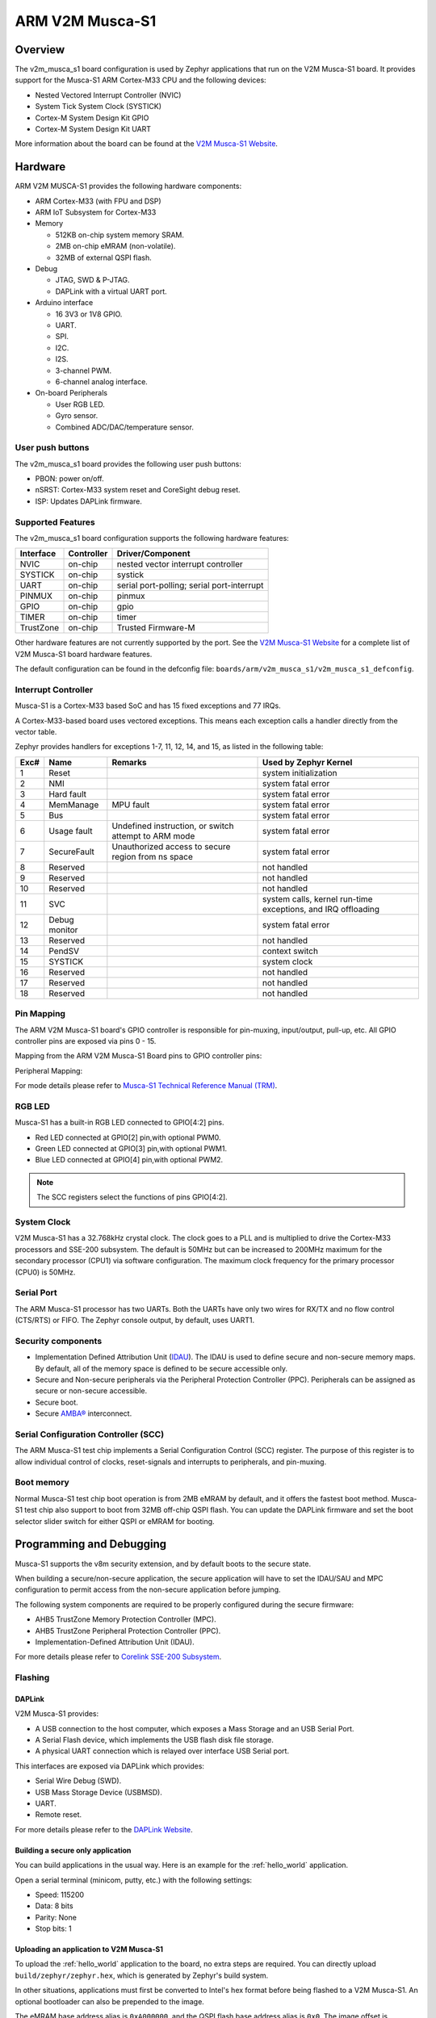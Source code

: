 .. _v2m_musca_s1_board:

ARM V2M Musca-S1
################

Overview
********

The v2m_musca_s1 board configuration is used by Zephyr applications that run
on the V2M Musca-S1 board. It provides support for the Musca-S1 ARM Cortex-M33
CPU and the following devices:

- Nested Vectored Interrupt Controller (NVIC)
- System Tick System Clock (SYSTICK)
- Cortex-M System Design Kit GPIO
- Cortex-M System Design Kit UART

.. image:: img/v2m_musca_s1.png
     :width: 440px
     :align: center
     :height: 386px
     :alt: ARM V2M Musca-S1

More information about the board can be found at the `V2M Musca-S1 Website`_.

Hardware
********

ARM V2M MUSCA-S1 provides the following hardware components:

- ARM Cortex-M33 (with FPU and DSP)
- ARM IoT Subsystem for Cortex-M33
- Memory

  - 512KB on-chip system memory SRAM.
  - 2MB on-chip eMRAM (non-volatile).
  - 32MB of external QSPI flash.

- Debug

  - JTAG, SWD & P-JTAG.
  - DAPLink with a virtual UART port.

- Arduino interface

  - 16 3V3 or 1V8 GPIO.
  - UART.
  - SPI.
  - I2C.
  - I2S.
  - 3-channel PWM.
  - 6-channel analog interface.

- On-board Peripherals

  - User RGB LED.
  - Gyro sensor.
  - Combined ADC/DAC/temperature sensor.


User push buttons
=================

The v2m_musca_s1 board provides the following user push buttons:

- PBON: power on/off.
- nSRST: Cortex-M33 system reset and CoreSight debug reset.
- ISP: Updates DAPLink firmware.


Supported Features
===================

The v2m_musca_s1 board configuration supports the following hardware features:

+-----------+------------+-------------------------------------+
| Interface | Controller | Driver/Component                    |
+===========+============+=====================================+
| NVIC      | on-chip    | nested vector interrupt controller  |
+-----------+------------+-------------------------------------+
| SYSTICK   | on-chip    | systick                             |
+-----------+------------+-------------------------------------+
| UART      | on-chip    | serial port-polling;                |
|           |            | serial port-interrupt               |
+-----------+------------+-------------------------------------+
| PINMUX    | on-chip    | pinmux                              |
+-----------+------------+-------------------------------------+
| GPIO      | on-chip    | gpio                                |
+-----------+------------+-------------------------------------+
| TIMER     | on-chip    | timer                               |
+-----------+------------+-------------------------------------+
| TrustZone | on-chip    | Trusted Firmware-M                  |
+-----------+------------+-------------------------------------+

Other hardware features are not currently supported by the port.
See the `V2M Musca-S1 Website`_ for a complete list of V2M Musca-S1 board
hardware features.

The default configuration can be found in the defconfig file:
``boards/arm/v2m_musca_s1/v2m_musca_s1_defconfig``.

Interrupt Controller
====================

Musca-S1 is a Cortex-M33 based SoC and has 15 fixed exceptions and 77 IRQs.

A Cortex-M33-based board uses vectored exceptions. This means each exception
calls a handler directly from the vector table.

Zephyr provides handlers for exceptions 1-7, 11, 12, 14, and 15, as listed
in the following table:

+------+------------+----------------+--------------------------+
| Exc# | Name       | Remarks        | Used by Zephyr Kernel    |
+======+============+================+==========================+
|  1   | Reset      |                | system initialization    |
+------+------------+----------------+--------------------------+
|  2   | NMI        |                | system fatal error       |
+------+------------+----------------+--------------------------+
|  3   | Hard fault |                | system fatal error       |
+------+------------+----------------+--------------------------+
|  4   | MemManage  | MPU fault      | system fatal error       |
+------+------------+----------------+--------------------------+
|  5   | Bus        |                | system fatal error       |
+------+------------+----------------+--------------------------+
|  6   | Usage      | Undefined      | system fatal error       |
|      | fault      | instruction,   |                          |
|      |            | or switch      |                          |
|      |            | attempt to ARM |                          |
|      |            | mode           |                          |
+------+------------+----------------+--------------------------+
|  7   | SecureFault| Unauthorized   | system fatal error       |
|      |            | access to      |                          |
|      |            | secure region  |                          |
|      |            | from ns space  |                          |
+------+------------+----------------+--------------------------+
|  8   | Reserved   |                | not handled              |
+------+------------+----------------+--------------------------+
|  9   | Reserved   |                | not handled              |
+------+------------+----------------+--------------------------+
| 10   | Reserved   |                | not handled              |
+------+------------+----------------+--------------------------+
| 11   | SVC        |                | system calls, kernel     |
|      |            |                | run-time exceptions,     |
|      |            |                | and IRQ offloading       |
+------+------------+----------------+--------------------------+
| 12   | Debug      |                | system fatal error       |
|      | monitor    |                |                          |
+------+------------+----------------+--------------------------+
| 13   | Reserved   |                | not handled              |
+------+------------+----------------+--------------------------+
| 14   | PendSV     |                | context switch           |
+------+------------+----------------+--------------------------+
| 15   | SYSTICK    |                | system clock             |
+------+------------+----------------+--------------------------+
| 16   | Reserved   |                | not handled              |
+------+------------+----------------+--------------------------+
| 17   | Reserved   |                | not handled              |
+------+------------+----------------+--------------------------+
| 18   | Reserved   |                | not handled              |
+------+------------+----------------+--------------------------+

Pin Mapping
===========

The ARM V2M Musca-S1 board's GPIO controller is responsible for pin-muxing,
input/output, pull-up, etc.
All GPIO controller pins are exposed via pins 0 - 15.

Mapping from the ARM V2M Musca-S1 Board pins to GPIO controller pins:

.. rst-class:: rst-columns

   - D0 : P0_0
   - D1 : P0_1
   - D2 : P0_2
   - D3 : P0_3
   - D4 : P0_4
   - D5 : P0_5
   - D6 : P0_6
   - D7 : P0_7
   - D8 : P0_8
   - D9 : P0_9
   - D10 : P0_10
   - D11 : P0_11
   - D12 : P0_12
   - D13 : P0_13
   - D14 : P0_14
   - D15 : P0_15

Peripheral Mapping:

.. rst-class:: rst-columns

   - UART_0_RX : D0
   - UART_0_TX : D1
   - SPI_0_CS : D10
   - SPI_0_MOSI : D11
   - SPI_0_MISO : D12
   - SPI_0_SCLK : D13
   - I2C_0_SDA : D14
   - I2C_0_SCL : D15

For mode details please refer to `Musca-S1 Technical Reference Manual (TRM)`_.


RGB LED
============

Musca-S1 has a built-in RGB LED connected to GPIO[4:2] pins.

- Red LED connected at GPIO[2] pin,with optional PWM0.
- Green LED connected at GPIO[3] pin,with optional PWM1.
- Blue LED connected at GPIO[4] pin,with optional PWM2.

.. note:: The SCC registers select the functions of pins GPIO[4:2].

System Clock
============

V2M Musca-S1 has a 32.768kHz crystal clock. The clock goes to a PLL and is
multiplied to drive the Cortex-M33 processors and SSE-200 subsystem. The
default is 50MHz but can be increased to 200MHz maximum for the secondary
processor (CPU1) via software configuration. The maximum clock frequency
for the primary processor (CPU0) is 50MHz.

Serial Port
===========

The ARM Musca-S1 processor has two UARTs. Both the UARTs have only two wires
for RX/TX and no flow control (CTS/RTS) or FIFO. The Zephyr console output,
by default, uses UART1.

Security components
===================

- Implementation Defined Attribution Unit (`IDAU`_). The IDAU is used to define
  secure and non-secure memory maps. By default, all of the memory space is
  defined to be secure accessible only.
- Secure and Non-secure peripherals via the Peripheral Protection Controller
  (PPC). Peripherals can be assigned as secure or non-secure accessible.
- Secure boot.
- Secure `AMBA®`_ interconnect.

Serial Configuration Controller (SCC)
=====================================

The ARM Musca-S1 test chip implements a Serial Configuration Control (SCC)
register. The purpose of this register is to allow individual control of
clocks, reset-signals and interrupts to peripherals, and pin-muxing.

Boot memory
================
Normal Musca-S1 test chip boot operation is from 2MB eMRAM by default, and
it offers the fastest boot method. Musca-S1 test chip also support to boot from
32MB off-chip QSPI flash. You can update the DAPLink firmware and set the boot
selector slider switch for either QSPI or eMRAM for booting.

Programming and Debugging
*************************

Musca-S1 supports the v8m security extension, and by default boots to the
secure state.

When building a secure/non-secure application, the secure application will
have to set the IDAU/SAU and MPC configuration to permit access from the
non-secure application before jumping.

The following system components are required to be properly configured during
the secure firmware:

- AHB5 TrustZone Memory Protection Controller (MPC).
- AHB5 TrustZone Peripheral Protection Controller (PPC).
- Implementation-Defined Attribution Unit (IDAU).

For more details please refer to `Corelink SSE-200 Subsystem`_.

Flashing
========

DAPLink
---------

V2M Musca-S1 provides:

- A USB connection to the host computer, which exposes a Mass Storage and an
  USB Serial Port.
- A Serial Flash device, which implements the USB flash disk file storage.
- A physical UART connection which is relayed over interface USB Serial port.

This interfaces are exposed via DAPLink which provides:

- Serial Wire Debug (SWD).
- USB Mass Storage Device (USBMSD).
- UART.
- Remote reset.

For more details please refer
to the `DAPLink Website`_.


Building a secure only application
----------------------------------

You can build applications in the usual way. Here is an example for
the :ref:`hello_world` application.

.. zephyr-app-commands::
   :zephyr-app: samples/hello_world
   :board: v2m_musca_s1
   :goals: build

Open a serial terminal (minicom, putty, etc.) with the following settings:

- Speed: 115200
- Data: 8 bits
- Parity: None
- Stop bits: 1

Uploading an application to V2M Musca-S1
----------------------------------------

To upload the :ref:`hello_world` application to the board, no extra steps are
required. You can directly upload ``build/zephyr/zephyr.hex``, which is
generated by Zephyr's build system.

In other situations, applications must first be converted to Intel's hex
format before being flashed to a V2M Musca-S1. An optional bootloader can also
be prepended to the image.

The eMRAM base address alias is ``0xA000000``, and the QSPI flash base address
alias is ``0x0``. The image offset is calculated by adding the flash offset to the
bootloader partition size (when there is one).

A third-party tool (srecord) can be used to concatenate the images and generate
the Intel formatted hex image.

For more information refer to the `Srecord Manual`_.

.. code-block:: bash

   srec_cat $BIN_BOOLOADER -Binary -offset $FLASH_OFFSET $BIN_APP -Binary -offset $IMAGE_OFFSET -o zephyr.hex -Intel

   # For a 128K bootloader IMAGE_OFFSET = $FLASH_OFFSET + 0x20000
   srec_cat $BIN_BOOLOADER -Binary -offset 0xA000000 $BIN_APP -Binary -offset 0xA020000 -o zephyr.hex -Intel

.. image:: img/v2m_musca_s1_powered.png
     :width: 600px
     :align: center
     :height: 404px
     :alt: The Musca-S1 with the USB connected and powered-on

To upload the application, connect the V2M Musca-S1 to your host computer using
the USB port and power-on the board by pressing the PBON button as seen on the
picture above. The 3 LEDs should be lit (PWR, ON and 5VON) and you should see a
USB connection exposing a Mass Storage (MUSCA_S) and a USB Serial Port.
Now copy the generated ``zephyr.hex`` to the MUSCA_S drive.

Reset the board, and if you were building the hello_world application you should
see the following message on the corresponding serial port:

.. code-block:: console

   Musca-S1 Dual Firmware Version 1.9
   *** Booting Zephyr OS build zephyr-v2.4.0-2314-gadc81d188323  ***
   Hello World! musca_s1

Building a secure/non-secure image with Trusted Firmware-M
----------------------------------------------------------

The process requires five steps:

1. Build Trusted Firmware-M (TF-M).
2. Import it as a library to the Zephyr source folder.
3. Build Zephyr with a non-secure configuration.
4. Merge the two binaries together and sign them.
5. Concatenate the bootloader with the signed image blob.

In order to build tfm please refer to `Trusted Firmware-M Guide`_.
Follow the build steps for AN521 target while replacing the platform with
``-DTFM_PLATFORM=musca_s1`` and compiler (if required) with
``-DTFM_TOOLCHAIN_FILE=toolchain_GNUARM.cmake``.

Copy over TF-M as a library to the Zephyr project source and create a shortcut
for the secure veneers and necessary header files. All files are in the install
folder after TF-M built.

Building the TF-M integration sample for Musca-S1
-------------------------------------------------

The TF-M integration samples can be run using the ``v2m_musca_s1_nonsecure``
target. Please make sure all the requirements listed in the sample's
description are met before building.

.. zephyr-app-commands::
   :zephyr-app: samples/tfm_integration/psa_level_1
   :board: v2m_musca_s1_nonsecure
   :goals: build

To upload the build artifact to the board, first connect the Musca-S1 to your
computer using the USB port, press the PBON button, and copy
the ``build/tfm_zephyr.hex`` file onto the MUSCA_S mass storage device.
(For a more detailed description of these steps, please read the 'Uploading
an application to V2M Musca-S1' section.)

Once the file transfer has completed, you may reset the board.

The ``tfm_zephyr.hex`` file was generated by concatenating the signed TF-M and
Zephyr binaries with the MCUboot image, and converting it to Intel's hex format.
These steps are all performed automatically by CMake.

For alternative build options and more information, please read the
corresponding TF-M integration example's README file.

.. _V2M Musca-S1 Website:
   https://developer.arm.com/tools-and-software/development-boards/iot-test-chips-and-boards/musca-s1-test-chip-board

.. _Musca-S1 Technical Reference Manual (TRM):
   https://developer.arm.com/documentation/101835/latest

.. _DAPLink Website:
   https://github.com/ARMmbed/DAPLink

.. _Cortex-M33 Generic User Guide:
   https://developer.arm.com/documentation/100235/0004/

.. _Trusted Firmware-M Guide:
   https://ci.trustedfirmware.org/view/TF-M/job/tf-m-nightly/lastStableBuild/artifact/docs/trusted-firmware-m/build/install/doc/user_guide/html/docs/getting_started/tfm_build_instruction.html

.. _Corelink SSE-200 Subsystem:
   https://developer.arm.com/ip-products/subsystem/corelink-subsystem/corelink-sse-200-subsystem

.. _Srecord Manual:
   http://srecord.sourceforge.net/man/man1/srec_cat.html

.. _IDAU:
   https://developer.arm.com/documentation/100690/0201/Attribution-units--SAU-and-IDAU-

.. _AMBA®:
   https://developer.arm.com/architectures/system-architectures/amba

